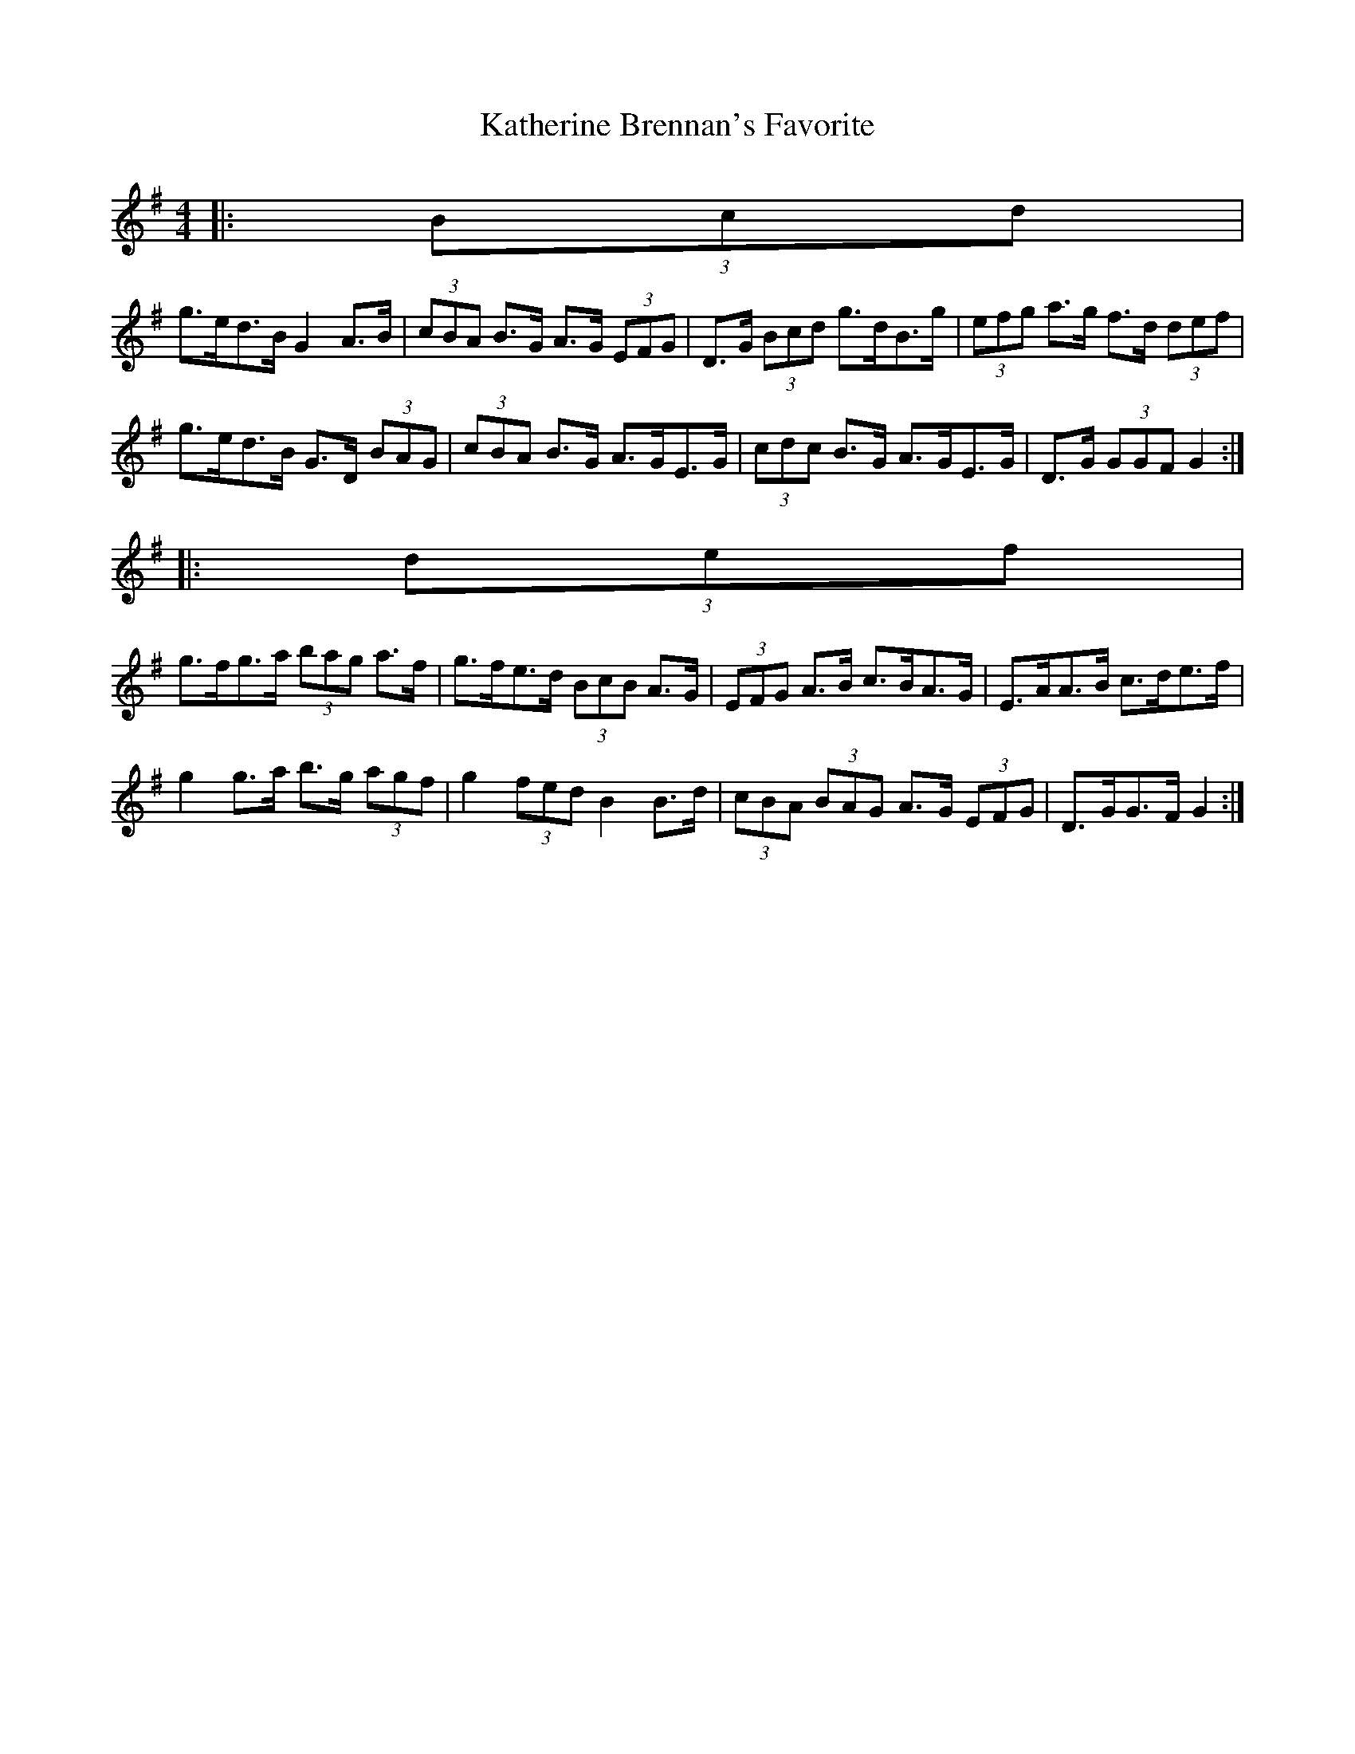 X: 1
T: Katherine Brennan's Favorite
Z: ceolachan
S: https://thesession.org/tunes/6915#setting6915
R: hornpipe
M: 4/4
L: 1/8
K: Gmaj
|: (3Bcd |
g>ed>B G2 A>B | (3cBA B>G A>G (3EFG | D>G (3Bcd g>dB>g | (3efg a>g f>d (3def |
g>ed>B G>D (3BAG | (3cBA B>G A>GE>G | (3cdc B>G A>GE>G | D>G (3GGF G2 :|
|: (3def |
g>fg>a (3bag a>f | g>fe>d (3BcB A>G | (3EFG A>B c>BA>G | E>AA>B c>de>f |
g2 g>a b>g (3agf | g2 (3fed B2 B>d | (3cBA (3BAG A>G (3EFG | D>GG>F G2 :|
